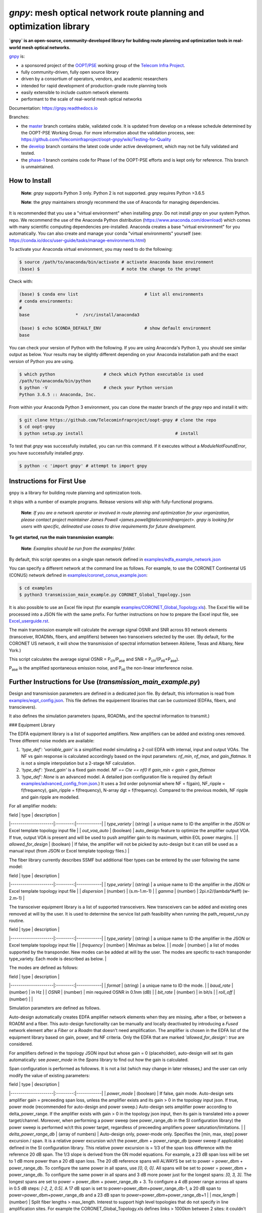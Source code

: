 ====================================================================
`gnpy`: mesh optical network route planning and optimization library
====================================================================

|docs| |build|

**`gnpy` is an open-source, community-developed library for building route planning
and optimization tools in real-world mesh optical networks.**

`gnpy <http://github.com/telecominfraproject/oopt-gnpy>`__ is:

- a sponsored project of the `OOPT/PSE <https://telecominfraproject.com/open-optical-packet-transport/>`_ working group of the `Telecom Infra Project <http://telecominfraproject.com>`_.
- fully community-driven, fully open source library
- driven by a consortium of operators, vendors, and academic researchers
- intended for rapid development of production-grade route planning tools
- easily extensible to include custom network elements
- performant to the scale of real-world mesh optical networks

Documentation: https://gnpy.readthedocs.io

Branches:

- the `master <https://github.com/Telecominfraproject/oopt-gnpy/tree/master>`_ branch contains stable, validated code. It is updated from develop on a release schedule determined by the OOPT-PSE Working Group. For more information about the validation process, see: https://github.com/Telecominfraproject/oopt-gnpy/wiki/Testing-for-Quality
- the `develop <https://github.com/Telecominfraproject/oopt-gnpy/tree/develop>`_ branch contains the latest code under active development, which may not be fully validated and tested.
- the `phase-1 <https://github.com/Telecominfraproject/oopt-gnpy/tree/phase-1>`_ branch contains code for Phase I of the OOPT-PSE efforts and is kept only for reference. This branch is unmaintained.

How to Install
--------------

   **Note**: `gnpy` supports Python 3 only. Python 2 is not supported.
   `gnpy` requires Python >3.6.5

   **Note**: the `gnpy` maintainers strongly recommend the use of Anaconda for
   managing dependencies.

It is recommended that you use a "virtual environment" when installing `gnpy`.
Do not install `gnpy` on your system Python.  repo. We recommend the use of the
Anaconda Python distribution (https://www.anaconda.com/download) which comes
with many scientific computing dependencies pre-installed. Anaconda creates a
base "virtual environment" for you automatically. You can also create and
manage your conda "virtual environments" yourself (see:
https://conda.io/docs/user-guide/tasks/manage-environments.html)

To activate your Anaconda virtual environment, you may need to do the
following:

.. code-block:: shell

    $ source /path/to/anaconda/bin/activate # activate Anaconda base environment
    (base) $                                # note the change to the prompt

Check with:

.. code-block:: shell

    (base) $ conda env list                          # list all environments
    # conda environments:
    #
    base                  *  /src/install/anaconda3

    (base) $ echo $CONDA_DEFAULT_ENV                 # show default environment
    base

You can check your version of Python with the following. If you are using
Anaconda's Python 3, you should see similar output as below. Your results may
be slightly different depending on your Anaconda installation path and the
exact version of Python you are using.

.. code-block:: shell

    $ which python                   # check which Python executable is used
    /path/to/anaconda/bin/python
    $ python -V                      # check your Python version
    Python 3.6.5 :: Anaconda, Inc.

From within your Anaconda Python 3 environment, you can clone the master branch
of the `gnpy` repo and install it with:

.. code-block:: shell

    $ git clone https://github.com/Telecominfraproject/oopt-gnpy # clone the repo
    $ cd oopt-gnpy
    $ python setup.py install                                    # install

To test that `gnpy` was successfully installed, you can run this command. If it
executes without a `ModuleNotFoundError`, you have successfully installed
`gnpy`.

.. code-block:: shell

    $ python -c 'import gnpy' # attempt to import gnpy

Instructions for First Use
--------------------------

``gnpy`` is a library for building route planning and optimization tools.

It ships with a number of example programs. Release versions will ship with
fully-functional programs.

    **Note**: *If you are a network operator or involved in route planning and
    optimization for your organization, please contact project maintainer James
    Powell <james.powell@telecominfraproject>. gnpy is looking for users with
    specific, delineated use cases to drive requirements for future
    development.*

**To get started, run the main transmission example:**

    **Note**: *Examples should be run from the examples/ folder.*

.. code-block:: shell
    $ pwd
    /path/to/oopt-gnpy
    $ cd examples
    $ python3 transmission_main_example.py

By default, this script operates on a single span network defined in
`examples/edfa_example_network.json <examples/edfa_example_network.json>`_

You can specify a different network at the command line as follows. For
example, to use the CORONET Continental US (CONUS) network defined in
`examples/coronet_conus_example.json <examples/coronet_conus_example.json>`_:

.. code-block:: shell

    $ cd examples
    $ python3 transmission_main_example.py CORONET_Global_Topology.json

It is also possible to use an Excel file input (for example
`examples/CORONET_Global_Topology.xls <examples/CORONET_Global_Topology.xls>`_).
The Excel file will be processed into a JSON file with the same prefix. For
further instructions on how to prepare the Excel input file, see
`Excel_userguide.rst <Excel_userguide.rst>`_.

The main transmission example will calculate the average signal OSNR and SNR
across 93 network elements (transceiver, ROADMs, fibers, and amplifiers)
between two transceivers selected by the user. (By default, for the CORONET US
network, it will show the transmission of spectral information between Abilene,
Texas and Albany, New York.)

This script calculates the average signal OSNR = |OSNR| and SNR = |SNR|.

.. |OSNR| replace:: P\ :sub:`ch`\ /P\ :sub:`ase`
.. |SNR| replace:: P\ :sub:`ch`\ /(P\ :sub:`nli`\ +\ P\ :sub:`ase`)

|Pase| is the amplified spontaneous emission noise, and |Pnli| the non-linear
interference noise.

.. |Pase| replace:: P\ :sub:`ase`
.. |Pnli| replace:: P\ :sub:`nli`

Further Instructions for Use (`transmission_main_example.py`)
-------------------------------------------------------------

Design and transmission parameters are defined in a dedicated json file. By
default, this information is read from `examples/eqpt_config.json
<examples/eqpt_config.json>`_. This file defines the equipement librairies that
can be customized (EDFAs, fibers, and transcievers).

It also defines the simulation parameters (spans, ROADMs, and the spectral
information to transmit.)

### Equipment Library

The EDFA equipment library is a list of supported amplifiers. New amplifiers
can be added and existing ones removed. Three different noise models are available:

1. `'type_def': 'variable_gain'` is a simplified model simulating a 2-coil EDFA with internal, input and output VOAs. The NF vs gain response is calculated accordingly based on the input parameters: `nf_min`, `nf_max`, and `gain_flatmax`. It is not a simple interpolation but a 2-stage NF calculation.
2. `'type_def': 'fixed_gain'` is a fixed gain model.  `NF == Cte == nf0` if `gain_min < gain < gain_flatmax`
3. `'type_def': None` is an advanced model. A detailed json configuration file is required (by default `examples/advanced_config_from.json <examples/advanced_config_from.json>`_.) It uses a 3rd order polynomial where NF = f(gain), NF_ripple = f(frequency), gain_ripple = f(frequency), N-array dgt = f(frequency). Compared to the previous models, NF ripple and gain ripple are modelled.

For all amplifier models:

| field                | type      | description |
|----------------------|:---------:|-------------|
| `type_variety`       | (string)  | a unique name to ID the amplifier in the JSON or Excel template topology input file |
| `out_voa_auto`       | (boolean) | auto_design feature to optimize the amplifier output VOA. If true, output VOA is present and will be used to push amplifier gain to its maximum, within EOL power margins. |
| `allowed_for_design` | (boolean) | If false, the amplifier will not be picked by auto-design but it can still be used as a manual input (from JSON or Excel template topology files.) |

The fiber library currently describes SSMF but additional fiber types can be entered by the user following the same model:

| field                | type      | description |
|----------------------|:---------:|-------------|
| `type_variety`       | (string)  | a unique name to ID the amplifier in the JSON or Excel template topology input file |
| `dispersion`         | (number)  | (s.m-1.m-1) |
| `gamma`              | (number)  | 2pi.n2/(lambda*Aeff) (w-2.m-1) |

The transceiver equipment library is a list of supported transceivers. New
transceivers can be added and existing ones removed at will by the user. It is
used to determine the service list path feasibility when running the
path_request_run.py routine.

| field                | type      | description |
|----------------------|:---------:|-------------|
| `type_variety`       | (string)  | a unique name to ID the amplifier in the JSON or Excel template topology input file |
| `frequency`          | (number)  | Min/max as below. |
| `mode`               | (number)  | a list of modes supported by the transponder. New modes can be added at will by the user. The modes are specific to each transponder type_variety. Each mode is described as below. |

The modes are defined as follows:

| field                | type      | description |
|----------------------|:---------:|-------------|
| `format`             | (string)  | a unique name to ID the mode. |
| `baud_rate`          | (number)  | in Hz |
| `OSNR`               | (number)  | min required OSNR in 0.1nm (dB) |
| `bit_rate`           | (number)  | in bit/s |
| `roll_off`           | (number)  | |

Simulation parameters are defined as follows.

Auto-design automatically creates EDFA amplifier network elements when they are
missing, after a fiber, or between a ROADM and a fiber. This auto-design
functionality can be manually and locally deactivated by introducing a `Fused`
network element after a `Fiber` or a `Roadm` that doesn't need amplification.
The amplifier is chosen in the EDFA list of the equipment library based on
gain, power, and NF criteria. Only the EDFA that are marked
`'allowed_for_design': true` are considered.

For amplifiers defined in the topology JSON input but whose gain = 0
(placeholder), auto-design will set its gain automatically: see `power_mode` in
the `Spans` library to find out how the gain is calculated.

Span configuration is performed as followws. It is not a list (which may change
in later releases,) and the user can only modify the value of existing
parameters:

| field                | type      | description |
|----------------------|:---------:|-------------|
| `power_mode`         | (boolean) | If false, gain mode. Auto-design sets amplifier gain = preceeding span loss, unless the amplifier exists and its gain > 0 in the topology input json. If true, power mode (recommended for auto-design and power sweep.) Auto-design sets amplifier power according to delta_power_range. If the amplifier exists with gain > 0 in the topology json input, then its gain is translated into a power target/channel. Moreover, when performing a power sweep (see power_range_db in the SI configuration library) the power sweep is performed w/r/t this power target, regardless of preceeding amplifiers power saturation/limitations. |
| `delta_power_range_db` | (array of numbers) | Auto-design only, power-mode only. Specifies the [min, max, step] power excursion / span. It is a relative power excursion w/r/t the power_dbm + power_range_db (power sweep if applicable) defined in the SI configuration library. This relative power excursion is = 1/3 of the span loss difference with the reference 20 dB span. The 1/3 slope is derived from the GN model equations. For example, a 23 dB span loss will be set to 1 dB more power than a 20 dB span loss. The 20 dB reference spans will ALWAYS be set to power = power_dbm + power_range_db. To configure the same power in all spans, use `[0, 0, 0]`. All spans will be set to power = power_dbm + power_range_db. To configure the same power in all spans and 3 dB more power just for the longest spans: `[0, 3, 3]`. The longest spans are set to power = power_dbm + power_range_db + 3. To configure a 4 dB power range across all spans in 0.5 dB steps: `[-2, 2, 0.5]`. A 17 dB span is set to power=power_dbm+power_range_db-1, a 20 dB span to power=power_dbm+power_range_db and a 23 dB span to power=power_dbm+power_range_db+1 |
| `max_length` | (number) | Split fiber lengths > max_length. Interest to support high level topologies that do not specify in line amplification sites. For example the CORONET_Global_Topology.xls defines links > 1000km between 2 sites: it couldn't be simulated if these links were not splitted in shorter span lengths. |
| `length_unit` | ("m" or "km") | Unit for max_length. |
| `max_loss`    | (number)      | Not used in the current code implementation. |
| `padding`     | (number)      | In dB. Min span loss before putting an attenuator before fiber. Attenuator value Fiber.att_in = max(0, padding-span_loss). Padding can be set manually to reach a higher padding value for a given fiber by filling in the Fiber/params/att_in field in the topology json input [1] but if span_loss = length * loss_coef + att_in + con_in + con_out < padding, the specified att_in value will be completed to have span_loss = padding. Therefore it is not possible to set span_loss < padding. |
| `EOL`         | (number)      | All fiber span loss ageing. The value is added to the con_out (fiber output connector). So the design and the path feasibility are performed with span_loss + EOL. EOL cannot be set manually for a given fiber span (workaround is to specify higher con_out loss for this fiber). |
| `con_in`, `con_out` | (number) | Default values if Fiber/params/con_in/out is None in the topology input description. This default value is ignored if a Fiber/params/con_in/out value is input in the topology for a given Fiber. |

[1]
.. code-block:: json
    {
        "uid": "fiber (A1->A2)",
        "type": "Fiber",
        "type_variety": "SSMF",
        "params":
        {
              "type_variety": "SSMF",
              "length": 120.0,
              "loss_coef": 0.2,
              "length_units": "km",
              "att_in": 0,
              "con_in": 0,
              "con_out": 0
        }
    }

ROADMs can be configured as follows. The user can only modify the value of existing parmeters:

| field                | type      | description |
|----------------------|:---------:|-------------|
| `gain_mode_default_loss` | (number) | Default value if Roadm/params/loss is None in the topology input description. This default value is ignored if a params/loss value is input in the topology for a given ROADM. |
| `power_mode_pref` | (number) | Power mode only. Auto-design sets the power of ROADM ingress amplifiers to power_dbm + power_range_db, *regardless of existing gain settings* from the topology JSON input. Auto-design sets the Roadm loss so that its egress channel power = power_mode_pref, *regardless of existing loss settings* from the topology JSON input. It means that the ouput power from a ROADM (and therefore its OSNR contribution) is Cte and not depending from power_dbm and power_range_db sweep settings. This choice is meant to reflect some typical control loop algorithms. |

The Spectral Information can be configured as follows. The user can only modify
the value of existing parameters. It defines a spectrum of N identical
carriers. While the code libraries allow for different carriers and power
levels, the current user parametrization only allows one carrier type and one
power/channel definition.

| field                | type      | description |
|----------------------|:---------:|-------------|
| `f_min/max`          | (number)  | In Hz. Carrier min max excursion |
| `baud_rate`          | (number)  | In Hz. Simulated baud rate. |
| `spacing`            | (number)  | In Hz. Carrier spacing. |
| `roll_off`           | (number)  | Not used. |
| `OSNR`               | (number)  | Not used. |
| `bit_rate`           | (number)  | Not used. |
| `power_dbm`          | (number)  | Reference channel power. In gain mode (see spans/power_mode = false), all gain settings are offset w/r/t this reference power. In power mode, it is the reference power for Spans/delta_power_range_db. For example, if delta_power_range_db = [0,0,0], the same power=power_dbm is launched in every spans. The network design is performed with the power_dbm value: even if a power sweep is defined (see after) the design is not repeated. |
| `power_range_db`     | (number)  | Power sweep excursion around power_dbm. It is not the min and max channel power values! The reference power becomes : power_range_db + power_dbm. |

The `transmission_main_example.py <examples/transmission_main_example.py>`_
script propagates a specrum of 96 channels at 32 Gbaud, 50 GHz spacing and 0
dBm/channel. These are not yet parametrized but can be modified directly in the
script (via the SpectralInformation structure) to accomodate any baud rate,
spacing, power or channel count demand.

The amplifier's gain is set to exactly compensate for the loss in each network
element. The amplifier is currently defined with gain range of 15 dB to 25 dB
and 21 dBm max output power. Ripple and NF models are defined in
`examples/std_medium_gain_advanced_config.json <examples/std_medium_gain_advanced_config.json>`_

Use `examples/path_requests_run.py <examples/path_requests_run.py>`_ to run multiple optimizations as follows:

.. code-block:: shell
     $ path_requests_run.py -h
     Usage: path_requests_run.py [-h] [-v] [-o OUTPUT] [network_filename] [service_filename] [eqpt_filename]

The `network_filename` and `service_filename` can be an XLS or JSON file. The `eqpt_filename` must be a JSON file.

To see an example of it, run:

.. code-block:: shell

    $ cd examples
    $ python path_requests_run.py meshTopologyExampleV2.xls meshTopologyExampleV2_services.json eqpt_file -o output_file.json

This program requires a list of connections to be estimated and the equipment
library. The program computes performances for the list of services (accepts
json or excel format) using the same spectrum propagation modules as
transmission_main_example.py. Explanation on the Excel template is provided in
the `Excel_userguide.rst <Excel_userguide.rst#service-sheet>`_. Template for
the json format can be found here: `service_template.json
<service_template.json>`_.

Contributing
------------

``gnpy`` is looking for additional contributors, especially those with experience
planning and maintaining large-scale, real-world mesh optical networks.

To get involved, please contact James Powell
<james.powell@telecominfraproject.com> or Gert Grammel <ggrammel@juniper.net>.

``gnpy`` contributions are currently limited to members of `TIP
<http://telecominfraproject.com>`_. Membership is free and open to all.

See the `Onboarding Guide
<https://github.com/Telecominfraproject/gnpy/wiki/Onboarding-Guide>`_ for
specific details on code contribtions.

See `AUTHORS.rst <AUTHORS.rst>`_ for past and present contributors.

Project Background
------------------

Data Centers are built upon interchangeable, highly standardized node and
network architectures rather than a sum of isolated solutions. This also
translates to optical networking. It leads to a push in enabling multi-vendor
optical network by disaggregating HW and SW functions and focussing on
interoperability. In this paradigm, the burden of responsibility for ensuring
the performance of such disaggregated open optical systems falls on the
operators. Consequently, operators and vendors are collaborating in defining
control models that can be readily used by off-the-shelf controllers. However,
node and network models are only part of the answer. To take reasonable
decisions, controllers need to incorporate logic to simulate and assess optical
performance. Hence, a vendor-independent optical quality estimator is required.
Given its vendor-agnostic nature, such an estimator needs to be driven by a
consortium of operators, system and component suppliers.

Founded in February 2016, the Telecom Infra Project (TIP) is an
engineering-focused initiative which is operator driven, but features
collaboration across operators, suppliers, developers, integrators, and
startups with the goal of disaggregating the traditional network deployment
approach. The group’s ultimate goal is to help provide better connectivity for
communities all over the world as more people come on-line and demand more
bandwidth- intensive experiences like video, virtual reality and augmented
reality.

Within TIP, the Open Optical Packet Transport (OOPT) project group is chartered
with unbundling monolithic packet-optical network technologies in order to
unlock innovation and support new, more flexible connectivity paradigms.

The key to unbundling is the ability to accurately plan and predict the
performance of optical line systems based on an accurate simulation of optical
parameters. Under that OOPT umbrella, the Physical Simulation Environment (PSE)
working group set out to disrupt the planning landscape by providing an open
source simulation model which can be used freely across multiple vendor
implementations.

.. |docs| image:: https://readthedocs.org/projects/gnpy/badge/?version=develop
  :target: http://gnpy.readthedocs.io/en/develop/?badge=develop
  :alt: Documentation Status
  :scale: 100%

.. |build| image:: https://travis-ci.com/Telecominfraproject/oopt-gnpy.svg?branch=develop
  :target: https://travis-ci.com/Telecominfraproject/oopt-gnpy
  :alt: Build Status
  :scale: 100%

TIP OOPT/PSE & PSE WG Charter
-----------------------------

We believe that openly sharing ideas, specifications, and other intellectual
property is the key to maximizing innovation and reducing complexity

TIP OOPT/PSE's goal is to build an end-to-end simulation environment which
defines the network models of the optical device transfer functions and their
parameters.  This environment will provide validation of the optical
performance requirements for the TIP OLS building blocks.

- The model may be approximate or complete depending on the network complexity.
  Each model shall be validated against the proposed network scenario.
- The environment must be able to process network models from multiple vendors,
  and also allow users to pick any implementation in an open source framework.
- The PSE will influence and benefit from the innovation of the DTC, API, and
  OLS working groups.
- The PSE represents a step along the journey towards multi-layer optimization.

License
-------

``gnpy`` is distributed under a standard BSD 3-Clause License.

See `LICENSE <LICENSE>`__ for more details.
